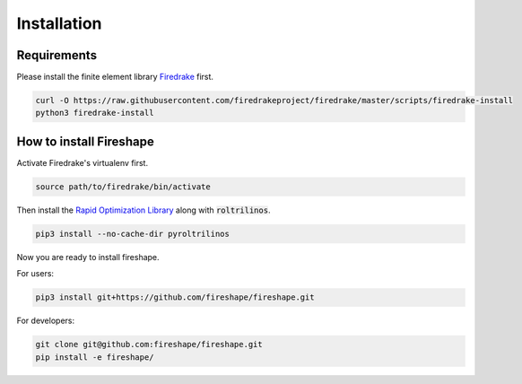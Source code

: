 .. _installation:

Installation
============

Requirements
^^^^^^^^^^^^

Please install the finite element library `Firedrake <https://www.firedrakeproject.org/download.html>`_ first.

.. code-block:: bash

    curl -O https://raw.githubusercontent.com/firedrakeproject/firedrake/master/scripts/firedrake-install
    python3 firedrake-install

How to install Fireshape
^^^^^^^^^^^^^^^^^^^^^^^^

Activate Firedrake's virtualenv first.

.. code-block:: bash

    source path/to/firedrake/bin/activate

Then install the `Rapid Optimization Library <https://trilinos.org/packages/rol/>`_ along with :code:`roltrilinos`.

.. code-block:: bash

    pip3 install --no-cache-dir pyroltrilinos

Now you are ready to install fireshape.

For users:

.. code-block:: bash

    pip3 install git+https://github.com/fireshape/fireshape.git

For developers:

.. code-block:: bash

    git clone git@github.com:fireshape/fireshape.git
    pip install -e fireshape/

